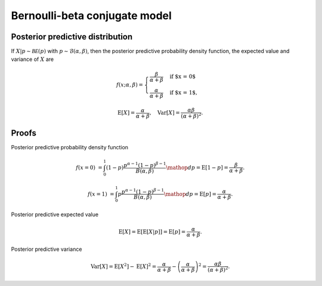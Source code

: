Bernoulli-beta conjugate model
==============================

Posterior predictive distribution
---------------------------------

If :math:`X|p \sim \mathcal{BE}(p)` with :math:`p \sim \mathcal{B}(\alpha, \beta)`,
then the posterior predictive probability density function, the expected value
and variance of :math:`X` are

.. math::

   f(x; \alpha, \beta) = \begin{cases}
      \frac{\beta}{\alpha + \beta} & \text{if $x = 0$}\\
      \frac{\alpha}{\alpha + \beta} & \text{if $x = 1$},
      \end{cases}

.. math::

   \mathrm{E}[X] =  \frac{\alpha}{\alpha + \beta}, \quad \mathrm{Var}[X] = \frac{\alpha \beta}{(\alpha + \beta)^2}.

Proofs
------

Posterior predictive probability density function

.. math::

   f(x=0) &= \int_0^1 (1-p) \frac{p^{\alpha - 1} (1-p)^{\beta - 1}}{B(\alpha, \beta)} \mathop{dp}
   = \mathrm{E}[1-p] = \frac{\beta}{\alpha + \beta}.

   f(x=1) &= \int_0^1 p \frac{p^{\alpha - 1} (1-p)^{\beta - 1}}{B(\alpha, \beta)} \mathop{dp}
   = \mathrm{E}[p] = \frac{\alpha}{\alpha + \beta}.

Posterior predictive expected value

.. math::

   \mathrm{E}[X] = \mathrm{E}[\mathrm{E}[X | p]] = \mathrm{E}[p] = \frac{\alpha}{\alpha + \beta}.

Posterior predictive variance

.. math::

   \mathrm{Var}[X] = \mathrm{E}[X^2] - \mathrm{E}[X]^2 = \frac{\alpha}{\alpha + \beta} - \left(\frac{\alpha}{\alpha + \beta}\right)^2 = \frac{\alpha \beta}{(\alpha + \beta)^2}.

